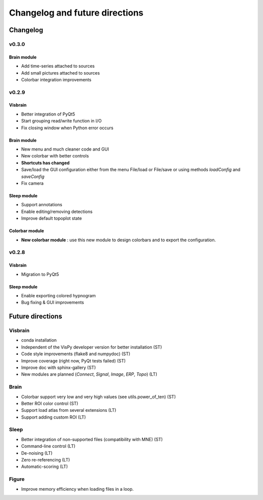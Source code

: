 .. _ChangelogFutur:

Changelog and future directions
###############################

Changelog
---------

v0.3.0
^^^^^^

Brain module
~~~~~~~~~~~~

* Add time-series attached to sources
* Add small pictures attached to sources
* Colorbar integration improvements

v0.2.9
^^^^^^

Visbrain
~~~~~~~~

* Better integration of PyQt5
* Start grouping read/write function in I/O
* Fix closing window when Python error occurs

Brain module
~~~~~~~~~~~~

* New menu and much cleaner code and GUI
* New colorbar with better controls
* **Shortcuts has changed**
* Save/load the GUI configuration either from the menu File/load or File/save or using methods *loadConfig* and *saveConfig*
* Fix camera

Sleep module
~~~~~~~~~~~~

* Support annotations
* Enable editing/removing detections
* Improve default topoplot state

Colorbar module
~~~~~~~~~~~~~~~

* **New colorbar module** : use this new module to design colorbars and to export the configuration.

v0.2.8
^^^^^^

Visbrain
~~~~~~~~

* Migration to PyQt5

Sleep module
~~~~~~~~~~~~

* Enable exporting colored hypnogram
* Bug fixing & GUI improvements


Future directions
-----------------

Visbrain
^^^^^^^^

* conda installation
* Independent of the VisPy developer version for better installation (ST)
* Code style improvements (flake8 and numpydoc) (ST)
* Improve coverage (right now, PyQt tests failed) (ST)
* Improve doc with sphinx-gallery (ST)
* New modules are planned (*Connect*, *Signal*, *Image*, *ERP*, *Topo*) (LT)

Brain
^^^^^

* Colorbar support very low and very high values (see utils.power_of_ten) (ST)
* Better ROI color control (ST)
* Support load atlas from several extensions (LT)
* Support adding custom ROI (LT)

Sleep
^^^^^

* Better integration of non-supported files (compatibility with MNE)  (ST)
* Command-line control (LT)
* De-noising (LT)
* Zero re-referencing (LT)
* Automatic-scoring (LT)

Figure
^^^^^^

* Improve memory efficiency when loading files in a loop.
